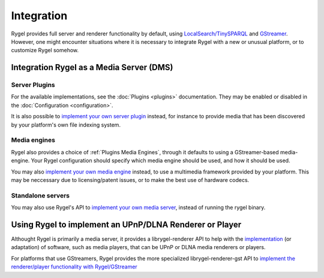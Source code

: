 .. SPDX-License-Identifier: LGPL-2.1-or-later

===========
Integration
===========

Rygel provides full server and renderer functionality by default, using `LocalSearch/TinySPARQL <https://tracker.gnome.org/>`_ and `GStreamer <https://gstreamer.freedesktop.org>`_.
However, one might encounter situations where it is necessary to integrate Rygel with a new or unusual platform, or to customize Rygel somehow.

Integration Rygel as a Media Server (DMS)
=========================================

Server Plugins
--------------

For the available implementations, see the :doc:`Plugins <plugins>` documentation. They may be enabled or disabled in the :doc:`Configuration <configuration>`.

It is also possible to `implement your own server plugin <https://gnome.pages.gitlab.gnome.org/rygel/reference/gtkdoc/librygel-server/implementing-server-plugins.html>`_
instead, for instance to provide media that has been discovered by your platform's own file indexing system.

Media engines
-------------

Rygel also provides a choice of :ref:`Plugins Media Engines`, through it defaults to using a GStreamer-based media-engine. Your Rygel configuration
should specify which media engine should be used, and how it should be used.

You may also `implement your own media engine <https://gnome.pages.gitlab.gnome.org/rygel/reference/gtkdoc/librygel-server/implementing-media-engines.html>`_ instead,
to use a multimedia framework provided by your platform. This may be neccessary due to licensing/patent issues, or to make the best use of hardware codecs.

Standalone servers
------------------

You may also use Rygel's API to `implement your own media server <https://gnome.pages.gitlab.gnome.org/rygel/reference/gtkdoc/librygel-server/implementing-servers.html>`_,
instead of running the rygel binary.

Using Rygel to implement an UPnP/DLNA Renderer or Player
========================================================

Althought Rygel is primarily a media server, it provides a librygel-renderer API to help with the
`implementation <https://gnome.pages.gitlab.gnome.org/rygel/reference/gtkdoc/librygel-renderer/implementing-renderers.html>`_ (or adaptation) of software,
such as media players, that can be UPnP or DLNA media renderers or players.

For platforms that use GStreamers, Rygel provides the more specialized librygel-renderer-gst API to `implement the renderer/player functionality with Rygel/GStreamer <https://gnome.pages.gitlab.gnome.org/rygel/reference/gtkdoc/librygel-renderer-gst/implementing-renderers-gst.html>`_
